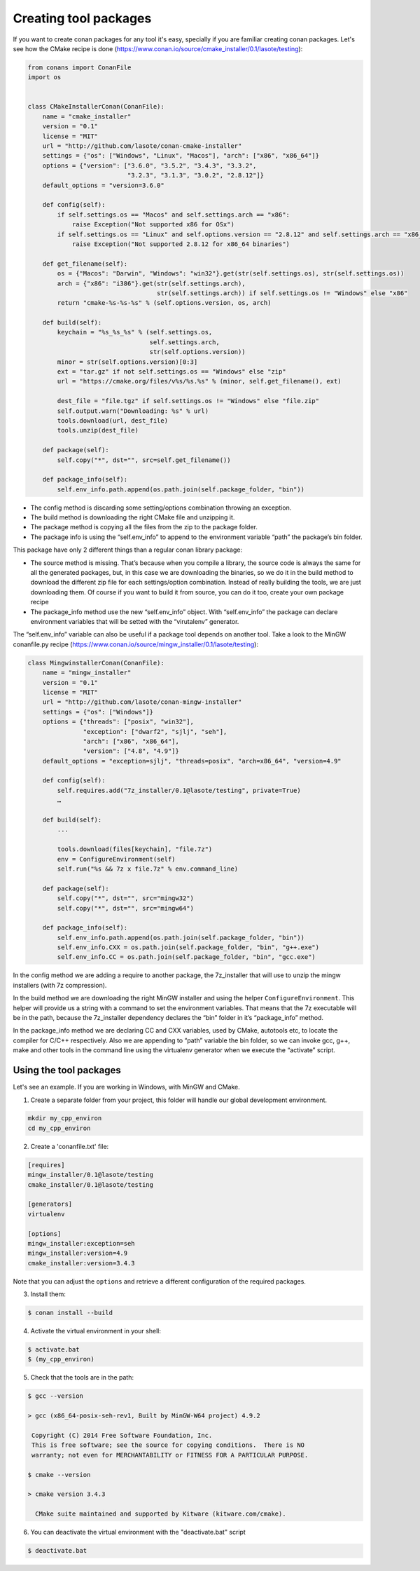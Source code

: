 .. _create_installer_packages:


Creating tool packages
======================

If you want to create conan packages for any tool it's easy, specially if you are familiar creating conan packages.
Let's see how the CMake recipe is done (https://www.conan.io/source/cmake_installer/0.1/lasote/testing):

.. code-block:: python

   from conans import ConanFile
   import os
   
   
   class CMakeInstallerConan(ConanFile):
       name = "cmake_installer"
       version = "0.1"
       license = "MIT"
       url = "http://github.com/lasote/conan-cmake-installer"
       settings = {"os": ["Windows", "Linux", "Macos"], "arch": ["x86", "x86_64"]}
       options = {"version": ["3.6.0", "3.5.2", "3.4.3", "3.3.2", 
                              "3.2.3", "3.1.3", "3.0.2", "2.8.12"]}
       default_options = "version=3.6.0"
       
       def config(self):
           if self.settings.os == "Macos" and self.settings.arch == "x86":
               raise Exception("Not supported x86 for OSx")
           if self.settings.os == "Linux" and self.options.version == "2.8.12" and self.settings.arch == "x86_64":
               raise Exception("Not supported 2.8.12 for x86_64 binaries")
   
       def get_filename(self):
           os = {"Macos": "Darwin", "Windows": "win32"}.get(str(self.settings.os), str(self.settings.os))
           arch = {"x86": "i386"}.get(str(self.settings.arch), 
                                      str(self.settings.arch)) if self.settings.os != "Windows" else "x86"
           return "cmake-%s-%s-%s" % (self.options.version, os, arch)
       
       def build(self):
           keychain = "%s_%s_%s" % (self.settings.os,
                                    self.settings.arch,
                                    str(self.options.version))
           minor = str(self.options.version)[0:3]
           ext = "tar.gz" if not self.settings.os == "Windows" else "zip"
           url = "https://cmake.org/files/v%s/%s.%s" % (minor, self.get_filename(), ext)
   
           dest_file = "file.tgz" if self.settings.os != "Windows" else "file.zip"
           self.output.warn("Downloading: %s" % url)
           tools.download(url, dest_file)
           tools.unzip(dest_file)
       
       def package(self):
           self.copy("*", dst="", src=self.get_filename())
   
       def package_info(self):
           self.env_info.path.append(os.path.join(self.package_folder, "bin"))


- The config method is discarding some setting/options combination throwing an exception.
- The build method is downloading the right CMake file and unzipping it.
- The package method is copying all the files from the zip to the package folder.
- The package info is using the “self.env_info” to append to the environment variable “path” the package’s bin folder.

This package have only 2 different things than a regular conan library package:

- The source method is missing. That’s because when you compile a library, the source code is always the same for all the generated packages, but, in this case we are downloading the binaries, so we do it in the build method to download the different zip file for each settings/option combination. Instead of really building the tools, we are just downloading them. Of course if you want to build it from source, you can do it too, create your own package recipe
- The package_info method use the new “self.env_info” object. With “self.env_info” the package can declare environment variables that will be setted with the “virutalenv” generator.


The “self.env_info” variable can also be useful if a package tool depends on another tool.
Take a look to the MinGW conanfile.py recipe (https://www.conan.io/source/mingw_installer/0.1/lasote/testing):


.. code-block:: python

   class MingwinstallerConan(ConanFile):
       name = "mingw_installer"
       version = "0.1"
       license = "MIT"
       url = "http://github.com/lasote/conan-mingw-installer"
       settings = {"os": ["Windows"]}
       options = {"threads": ["posix", "win32"],
                  "exception": ["dwarf2", "sjlj", "seh"], 
                  "arch": ["x86", "x86_64"],
                  "version": ["4.8", "4.9"]}
       default_options = "exception=sjlj", "threads=posix", "arch=x86_64", "version=4.9"
   
       def config(self):
           self.requires.add("7z_installer/0.1@lasote/testing", private=True)
           …
      
       def build(self):
           ...
           
           tools.download(files[keychain], "file.7z")
           env = ConfigureEnvironment(self)
           self.run("%s && 7z x file.7z" % env.command_line)
       
       def package(self):
           self.copy("*", dst="", src="mingw32")
           self.copy("*", dst="", src="mingw64")
   
       def package_info(self):
           self.env_info.path.append(os.path.join(self.package_folder, "bin"))
           self.env_info.CXX = os.path.join(self.package_folder, "bin", "g++.exe")
           self.env_info.CC = os.path.join(self.package_folder, "bin", "gcc.exe")


In the config method we are adding a require to another package, the 7z_installer that will use to unzip the mingw installers (with 7z compression).

In the build method we are downloading the right MinGW installer and using the helper 
``ConfigureEnvironment``. This helper will provide us a string with a command to set the environment variables. That means that the 7z executable will be in the path, because the 7z_installer dependency declares the “bin” folder in it’s “package_info” method.

In the package_info method we are declaring CC and CXX variables, used by CMake, autotools etc, to locate the compiler for C/C++ respectively. 
Also we are appending to “path” variable the bin folder, so we can invoke gcc, g++, make and other tools in the command line using the virtualenv generator when we execute the “activate” script.


Using the tool packages
.......................


Let's see an example. If you are working in Windows, with MinGW and CMake.

1. Create a separate folder from your project, this folder will handle our global development environment. 


.. code-block:: bash

   mkdir my_cpp_environ
   cd my_cpp_environ

2. Create a 'conanfile.txt' file:


.. code-block:: bash

   [requires]
   mingw_installer/0.1@lasote/testing
   cmake_installer/0.1@lasote/testing
   
   [generators]
   virtualenv
   
   [options]
   mingw_installer:exception=seh
   mingw_installer:version=4.9
   cmake_installer:version=3.4.3
   


Note that you can adjust the ``options`` and retrieve a different configuration of the required packages.


3. Install them:


.. code-block:: bash

   $ conan install --build


4. Activate the virtual environment in your shell:

.. code-block:: bash

   $ activate.bat
   $ (my_cpp_environ)


5. Check that the tools are in the path:


.. code-block:: bash

   $ gcc --version

   > gcc (x86_64-posix-seh-rev1, Built by MinGW-W64 project) 4.9.2

    Copyright (C) 2014 Free Software Foundation, Inc.
    This is free software; see the source for copying conditions.  There is NO
    warranty; not even for MERCHANTABILITY or FITNESS FOR A PARTICULAR PURPOSE.

   $ cmake --version
   
   > cmake version 3.4.3

     CMake suite maintained and supported by Kitware (kitware.com/cmake).


6. You can deactivate the virtual environment with the "deactivate.bat" script

.. code-block:: bash

   $ deactivate.bat

